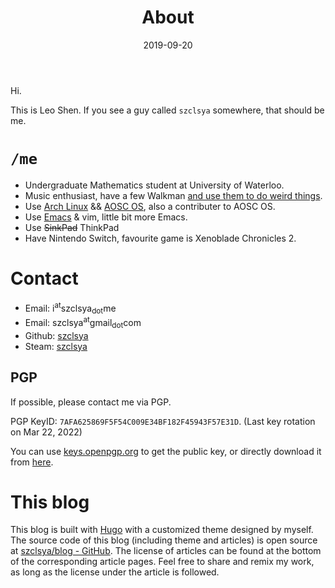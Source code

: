 #+TITLE: About
#+DESCRIPTION: More about me
#+DATE: 2019-09-20

Hi.

This is Leo Shen. If you see a guy called =szclsya= somewhere, that should be me.

* ~/me~
+ Undergraduate Mathematics student at University of Waterloo.
+ Music enthusiast, have a few Walkman [[/tags/#walkman][and use them to do weird things]].
+ Use [[https://www.archlinux.org][Arch Linux]] && [[https://aosc.io][AOSC OS]], also a contributer to AOSC OS.
+ Use [[https://github.com/szclsya/.emacs.d][Emacs]] & vim, little bit more Emacs.
+ Use +SinkPad+ ThinkPad
+ Have Nintendo Switch, favourite game is Xenoblade Chronicles 2.

* Contact
+ Email: i^{at}szclsya_{dot}me
+ Email: szclsya^{at}gmail_{dot}com
+ Github: [[https://github.com/szclsya][szclsya]]
+ Steam: [[https://steamcommunity.com/id/szclsya/][szclsya]]

** PGP
If possible, please contact me via PGP.

PGP KeyID: =7AFA625869F5F54C009E34BF182F45943F57E31D=. (Last key rotation on Mar 22, 2022)

You can use [[https://keys.openpgp.org][keys.openpgp.org]] to get the public key, or directly download it from [[http://szclsya.me/public.asc][here]]. 

* This blog
This blog is built with [[https://gohugo.io/][Hugo]] with a customized theme designed by myself. The source code of this blog (including theme and articles) is open source at [[https://github.com/szclsya/blog][szclsya/blog - GitHub]]. The license of articles can be found at the bottom of the corresponding article pages. Feel free to share and remix my work, as long as the license under the article is followed.
